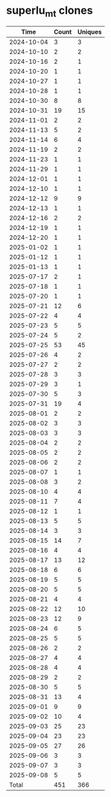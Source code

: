 * superlu_mt clones
|       Time |   Count | Uniques |
|------------+---------+---------|
| 2024-10-04 |       3 |       3 |
| 2024-10-10 |       2 |       2 |
| 2024-10-16 |       2 |       1 |
| 2024-10-20 |       1 |       1 |
| 2024-10-27 |       1 |       1 |
| 2024-10-28 |       1 |       1 |
| 2024-10-30 |       8 |       8 |
| 2024-10-31 |      19 |      15 |
| 2024-11-01 |       2 |       2 |
| 2024-11-13 |       5 |       2 |
| 2024-11-14 |       6 |       4 |
| 2024-11-19 |       2 |       2 |
| 2024-11-23 |       1 |       1 |
| 2024-11-29 |       1 |       1 |
| 2024-12-01 |       1 |       1 |
| 2024-12-10 |       1 |       1 |
| 2024-12-12 |       9 |       9 |
| 2024-12-13 |       1 |       1 |
| 2024-12-16 |       2 |       2 |
| 2024-12-19 |       1 |       1 |
| 2024-12-20 |       1 |       1 |
| 2025-01-02 |       1 |       1 |
| 2025-01-12 |       1 |       1 |
| 2025-01-13 |       1 |       1 |
| 2025-07-17 |       2 |       1 |
| 2025-07-18 |       1 |       1 |
| 2025-07-20 |       1 |       1 |
| 2025-07-21 |      12 |       6 |
| 2025-07-22 |       4 |       4 |
| 2025-07-23 |       5 |       5 |
| 2025-07-24 |       5 |       2 |
| 2025-07-25 |      53 |      45 |
| 2025-07-26 |       4 |       2 |
| 2025-07-27 |       2 |       2 |
| 2025-07-28 |       3 |       3 |
| 2025-07-29 |       3 |       1 |
| 2025-07-30 |       5 |       3 |
| 2025-07-31 |      19 |       4 |
| 2025-08-01 |       2 |       2 |
| 2025-08-02 |       3 |       3 |
| 2025-08-03 |       3 |       3 |
| 2025-08-04 |       2 |       2 |
| 2025-08-05 |       2 |       2 |
| 2025-08-06 |       2 |       2 |
| 2025-08-07 |       1 |       1 |
| 2025-08-08 |       3 |       2 |
| 2025-08-10 |       4 |       4 |
| 2025-08-11 |       7 |       4 |
| 2025-08-12 |       1 |       1 |
| 2025-08-13 |       5 |       5 |
| 2025-08-14 |       3 |       3 |
| 2025-08-15 |      14 |       7 |
| 2025-08-16 |       4 |       4 |
| 2025-08-17 |      13 |      12 |
| 2025-08-18 |       6 |       6 |
| 2025-08-19 |       5 |       5 |
| 2025-08-20 |       5 |       5 |
| 2025-08-21 |       4 |       4 |
| 2025-08-22 |      12 |      10 |
| 2025-08-23 |      12 |       9 |
| 2025-08-24 |       6 |       5 |
| 2025-08-25 |       5 |       5 |
| 2025-08-26 |       2 |       2 |
| 2025-08-27 |       4 |       4 |
| 2025-08-28 |       4 |       4 |
| 2025-08-29 |       2 |       2 |
| 2025-08-30 |       5 |       5 |
| 2025-08-31 |      13 |       4 |
| 2025-09-01 |       9 |       9 |
| 2025-09-02 |      10 |       4 |
| 2025-09-03 |      25 |      23 |
| 2025-09-04 |      23 |      23 |
| 2025-09-05 |      27 |      26 |
| 2025-09-06 |       3 |       3 |
| 2025-09-07 |       3 |       3 |
| 2025-09-08 |       5 |       5 |
|------------+---------+---------|
| Total      |     451 |     366 |
